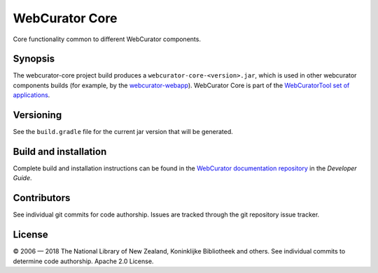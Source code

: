 WebCurator Core
===============

Core functionality common to different WebCurator components.

Synopsis
--------

The webcurator-core project build produces a ``webcurator-core-<version>.jar``, which is used in other webcurator
components builds (for example, by the `webcurator-webapp`_). WebCurator Core is part of the
`WebCuratorTool set of applications`_.


Versioning
----------

See the ``build.gradle`` file for the current jar version that will be generated.


Build and installation
----------------------

Complete build and installation instructions can be found in the `WebCurator documentation repository`_ in the
*Developer Guide*.


Contributors
------------

See individual git commits for code authorship. Issues are tracked through the git repository issue tracker.


License
-------

|copy| 2006 |---| 2018 The National Library of New Zealand, Koninklijke Bibliotheek and others. See individual
commits to determine code authorship. Apache 2.0 License.

.. _`WebCuratorTool set of applications`: https://github.com/WebCuratorTool
.. _`webcurator-webapp`: https://github.com/WebCuratorTool/webcurator-webapp
.. _`WebCurator documentation repository`: https://github.com/WebCuratorTool/webcurator-docs
.. |copy| unicode:: 0xA9 .. copyright sign
.. |---| unicode:: 0x2014 .. m-dash
